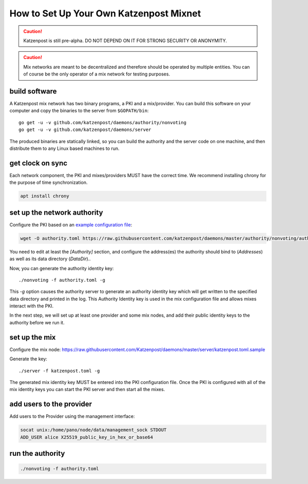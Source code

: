 How to Set Up Your Own Katzenpost Mixnet
****************************************

.. caution::

    Katzenpost is still pre-alpha.  DO NOT DEPEND ON IT FOR STRONG SECURITY OR ANONYMITY.


.. caution::

    Mix networks are meant to be decentralized and therefore should
    be operated by multiple entities. You can of course be the only
    operator of a mix network for testing purposes.

build software
==============

A Katzenpost mix network has two binary programs, a PKI and a
mix/provider. You can build this software on your computer and copy
the binaries to the server from ``$GOPATH/bin``::

    go get -u -v github.com/katzenpost/daemons/authority/nonvoting
    go get -u -v github.com/katzenpost/daemons/server

The produced binaries are statically linked, so you can build the 
authority and the server code on one machine, and then distribute 
them to any Linux based machines to run.

get clock on sync
=================

Each network component, the PKI and mixes/providers
MUST have the correct time. We recommend installing
chrony for the purpose of time synchronization.

.. code:: console

    apt install chrony


set up the network authority
============================

Configure the PKI based on an `example configuration file <https://github.com/Katzenpost/daemons/blob/master/authority/nonvoting/authority.toml.sample>`_:

.. code:: console

    wget -O authority.toml https://raw.githubusercontent.com/katzenpost/daemons/master/authority/nonvoting/authority.toml.sample

You need to edit at least the `[Authority]` section, and configure the address(es) the authority should bind to (`Addresses`) as well as its data directory (`DataDir`)..

Now, you can generate the authority identity key::

    ./nonvoting -f authority.toml -g

This `-g` option causes the authority server to generate an authority identity key
which will get written to the specified data directory and printed in the log.
This Authority Identity key is used in the mix configuration file and allows
mixes interact with the PKI.

In the next step, we will set up at least one provider and some mix nodes, and add their public identity keys to the authority before we run it.

set up the mix
==============

Configure the mix node: https://raw.githubusercontent.com/Katzenpost/daemons/master/server/katzenpost.toml.sample

Generate the key::

    ./server -f katzenpost.toml -g

The generated mix identity key MUST be entered into the PKI configuration file.
Once the PKI is configured with all of the mix identity keys you can start the
PKI server and then start all the mixes.

add users to the provider
=========================
 
Add users to the Provider using the management interface:
 
.. code:: console

    socat unix:/home/pano/node/data/management_sock STDOUT
    ADD_USER alice X25519_public_key_in_hex_or_base64

run the authority
=================

.. code:: console

    ./nonvoting -f authority.toml
